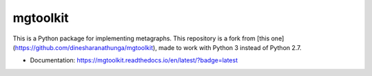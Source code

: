 =========
mgtoolkit
=========


This is a Python package for implementing metagraphs.
This repository is a fork from [this one](https://github.com/dinesharanathunga/mgtoolkit), made to work with Python 3 instead of Python 2.7.


* Documentation: https://mgtoolkit.readthedocs.io/en/latest/?badge=latest
